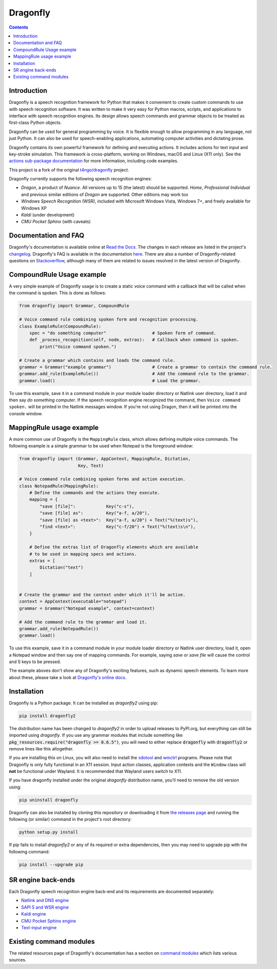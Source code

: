 Dragonfly
=========

|Build Status|
|Docs Status|
|Join Gitter chat|
|Join Matrix chat|

.. contents:: Contents

Introduction
----------------------------------------------------------------------------

Dragonfly is a speech recognition framework for Python that makes it
convenient to create custom commands to use with speech recognition
software. It was written to make it very easy for Python macros, scripts,
and applications to interface with speech recognition engines. Its design
allows speech commands and grammar objects to be treated as first-class
Python objects.

Dragonfly can be used for general programming by voice. It is flexible
enough to allow programming in any language, not just Python. It can also be
used for speech-enabling applications, automating computer activities
and dictating prose.

Dragonfly contains its own powerful framework for defining and executing
actions. It includes actions for text input and key-stroke simulation. This
framework is cross-platform, working on Windows, macOS and Linux (X11 only).
See the `actions sub-package documentation
<https://dragonfly2.readthedocs.io/en/latest/actions.html>`__
for more information, including code examples.

This project is a fork of the original
`t4ngo/dragonfly <https://github.com/t4ngo/dragonfly>`__ project.

Dragonfly currently supports the following speech recognition engines:

-  *Dragon*, a product of *Nuance*. All versions up to 15 (the latest)
   should be supported. *Home*, *Professional Individual* and previous
   similar editions of *Dragon* are supported. Other editions may work too
-  *Windows Speech Recognition* (WSR), included with Microsoft Windows
   Vista, Windows 7+, and freely available for Windows XP
-  *Kaldi* (under development)
-  *CMU Pocket Sphinx* (with caveats)

Documentation and FAQ
----------------------------------------------------------------------------

Dragonfly's documentation is available online at `Read the
Docs <http://dragonfly2.readthedocs.org/en/latest/>`__. The changes in
each release are listed in the project's `changelog
<https://github.com/dictation-toolbox/dragonfly/blob/master/CHANGELOG.rst>`__.
Dragonfly's FAQ is available in the documentation `here
<https://dragonfly2.readthedocs.io/en/latest/faq.html>`__.
There are also a number of Dragonfly-related questions on `Stackoverflow
<http://stackoverflow.com/questions/tagged/python-dragonfly>`_, although
many of them are related to issues resolved in the latest version of
Dragonfly.

CompoundRule Usage example
----------------------------------------------------------------------------

A very simple example of Dragonfly usage is to create a static voice
command with a callback that will be called when the command is spoken.
This is done as follows:

..  code-block:: python

    from dragonfly import Grammar, CompoundRule

    # Voice command rule combining spoken form and recognition processing.
    class ExampleRule(CompoundRule):
        spec = "do something computer"                  # Spoken form of command.
        def _process_recognition(self, node, extras):   # Callback when command is spoken.
            print("Voice command spoken.")

    # Create a grammar which contains and loads the command rule.
    grammar = Grammar("example grammar")                # Create a grammar to contain the command rule.
    grammar.add_rule(ExampleRule())                     # Add the command rule to the grammar.
    grammar.load()                                      # Load the grammar.

To use this example, save it in a command module in your module loader
directory or Natlink user directory, load it and then say *do something
computer*. If the speech recognition engine recognized the command, then
``Voice command spoken.`` will be printed in the Natlink messages window.
If you're not using Dragon, then it will be printed into the console window.

MappingRule usage example
----------------------------------------------------------------------------

A more common use of Dragonfly is the ``MappingRule`` class, which allows
defining multiple voice commands. The following example is a simple grammar
to be used when Notepad is the foreground window:

..  code-block:: python

    from dragonfly import (Grammar, AppContext, MappingRule, Dictation,
                           Key, Text)

    # Voice command rule combining spoken forms and action execution.
    class NotepadRule(MappingRule):
        # Define the commands and the actions they execute.
        mapping = {
            "save [file]":            Key("c-s"),
            "save [file] as":         Key("a-f, a/20"),
            "save [file] as <text>":  Key("a-f, a/20") + Text("%(text)s"),
            "find <text>":            Key("c-f/20") + Text("%(text)s\n"),
        }

        # Define the extras list of Dragonfly elements which are available
        # to be used in mapping specs and actions.
        extras = [
            Dictation("text")
        ]


    # Create the grammar and the context under which it'll be active.
    context = AppContext(executable="notepad")
    grammar = Grammar("Notepad example", context=context)

    # Add the command rule to the grammar and load it.
    grammar.add_rule(NotepadRule())
    grammar.load()

To use this example, save it in a command module in your module loader
directory or Natlink user directory, load it, open a Notepad window and then
say one of mapping commands. For example, saying *save* or *save file* will
cause the control and S keys to be pressed.

The example aboves don't show any of Dragonfly's exciting features, such as
dynamic speech elements. To learn more about these, please take a look at
`Dragonfly's online docs <http://dragonfly2.readthedocs.org/en/latest/>`__.

Installation
----------------------------------------------------------------------------

Dragonfly is a Python package. It can be installed as *dragonfly2* using
pip:

.. code:: shell

    pip install dragonfly2

The distribution name has been changed to *dragonfly2* in order to
upload releases to PyPI.org, but everything can still be imported using
*dragonfly*. If you use any grammar modules that include something like
:code:`pkg_resources.require("dragonfly >= 0.6.5")`, you will need to either
replace :code:`dragonfly` with :code:`dragonfly2` or remove lines like this
altogether.

If you are installing this on Linux, you will also need to install the
`xdotool <https://www.semicomplete.com/projects/xdotool/>`__ and `wmctrl
<https://www.freedesktop.org/wiki/Software/wmctrl/>`__ programs. Please note
that Dragonfly is only fully functional in an X11 session. Input action
classes, application contexts and the ``Window`` class will **not** be
functional under Wayland. It is recommended that Wayland users switch to
X11.

If you have dragonfly installed under the original *dragonfly*
distribution name, you'll need to remove the old version using:

.. code:: shell

    pip uninstall dragonfly

Dragonfly can also be installed by cloning this repository or
downloading it from `the releases
page <https://github.com/dictation-toolbox/dragonfly/releases>`__ and
running the following (or similar) command in the project's root
directory:

.. code:: shell

    python setup.py install

If pip fails to install *dragonfly2* or any of its required or extra
dependencies, then you may need to upgrade pip with the following command:

.. code:: shell

    pip install --upgrade pip


SR engine back-ends
----------------------------------------------------------------------------

Each Dragonfly speech recognition engine back-end and its requirements are
documented separately:

* `Natlink and DNS engine
  <http://dragonfly2.readthedocs.org/en/latest/natlink_engine.html>`_
* `SAPI 5 and WSR engine
  <http://dragonfly2.readthedocs.org/en/latest/sapi5_engine.html>`_
* `Kaldi engine
  <http://dragonfly2.readthedocs.org/en/latest/kaldi_engine.html>`_
* `CMU Pocket Sphinx engine
  <http://dragonfly2.readthedocs.org/en/latest/sphinx_engine.html>`_
* `Text-input engine
  <http://dragonfly2.readthedocs.org/en/latest/text_engine.html>`_


Existing command modules
----------------------------------------------------------------------------

The related resources page of Dragonfly's documentation has a section on
`command
modules <http://dragonfly2.readthedocs.org/en/latest/related_resources.html#command-modules>`__
which lists various sources.

.. |Build Status| image:: https://travis-ci.org/dictation-toolbox/dragonfly.svg?branch=master
   :target: https://travis-ci.org/dictation-toolbox/dragonfly
.. |Docs Status| image:: https://readthedocs.org/projects/dragonfly2/badge/?version=latest&style=flat
   :target: https://dragonfly2.readthedocs.io
.. |Join Gitter chat| image:: https://badges.gitter.im/Join%20Chat.svg
   :target: https://gitter.im/dictation-toolbox/dragonfly
.. |Join Matrix chat| image:: https://img.shields.io/matrix/dragonfly2:matrix.org.svg?label=%5Bmatrix%5D
   :target: https://app.element.io/#/room/#dictation-toolbox_dragonfly:gitter.im
